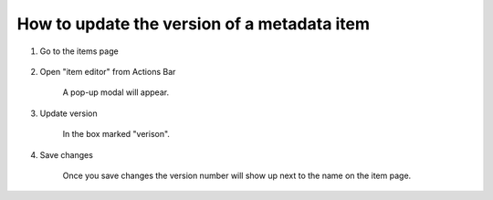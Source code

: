 How to update the version of a metadata item
============================================

1. Go to the items page

    .. screenshot::
       :server_path: /item/51/property/height
       :alt:
       :login: {'url': '/login', "username": "alice@aristotle.example.com", "password": "Administrator"}
       :crop_element: nav.main.navbar
       :crop_element_padding: 0,000,600,0
        
2. Open "item editor" from Actions Bar

    .. screenshot::
       :alt:
       :crop_element: nav.main.navbar
       :box: a[data-target="#infobox_adv_edit"]
       :crop_element_padding: 0,000,600,0
       
       browser.find_element_by_css_selector('i[class="fa fa-fw fa-pencil-square-o"]').click()     
       
    A pop-up modal will appear.
    
    .. screenshot::
       :alt:
       :crop_element: nav.main.navbar
       :crop_element_padding: 0,000,600,0 
       
       browser.find_element_by_css_selector('a[data-target="#infobox_adv_edit"]').click() 
       
       import time
       time.sleep(4)
       
3. Update version

    In the box marked "verison". 
    
    .. screenshot::
       :alt:
       :crop_element: nav.main.navbar
       :box: input[id="id_version"]
       :crop_element_padding: 0,000,600,0  
       
4. Save changes

    Once you save changes the version number will show up next to the name on the item page. 

    .. screenshot::
       :alt:
       :box: input[value="Save changes"]
       :crop_element_padding: 0,000,800,0 
      
